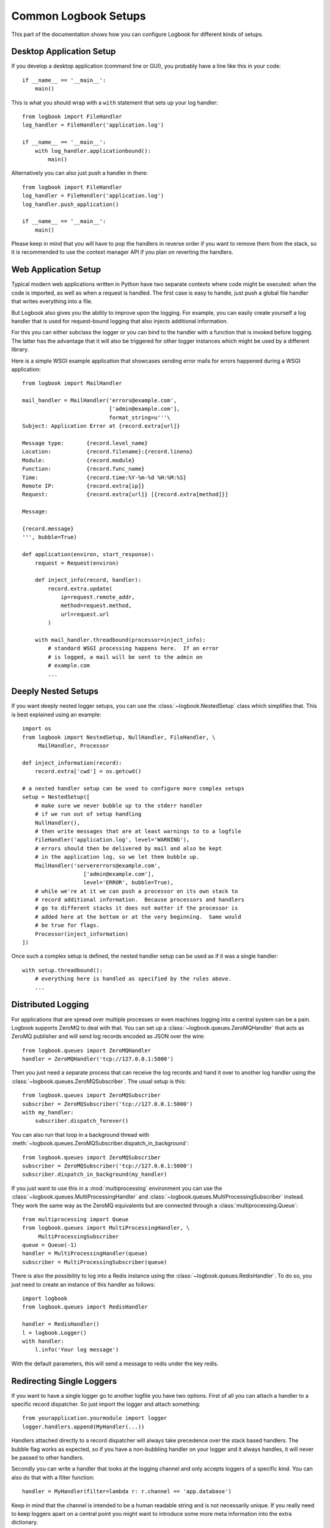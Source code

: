 Common Logbook Setups
=====================

This part of the documentation shows how you can configure Logbook for
different kinds of setups.


Desktop Application Setup
-------------------------

If you develop a desktop application (command line or GUI), you probably have a line
like this in your code::

    if __name__ == '__main__':
        main()

This is what you should wrap with a ``with`` statement that sets up your log
handler::

    from logbook import FileHandler
    log_handler = FileHandler('application.log')

    if __name__ == '__main__':
        with log_handler.applicationbound():
            main()

Alternatively you can also just push a handler in there::

    from logbook import FileHandler
    log_handler = FileHandler('application.log')
    log_handler.push_application()

    if __name__ == '__main__':
        main()

Please keep in mind that you will have to pop the handlers in reverse order if
you want to remove them from the stack, so it is recommended to use the context
manager API if you plan on reverting the handlers.

Web Application Setup
---------------------

Typical modern web applications written in Python have two separate contexts
where code might be executed: when the code is imported, as well as when a
request is handled.  The first case is easy to handle, just push a global file
handler that writes everything into a file.

But Logbook also gives you the ability to improve upon the logging.  For
example, you can easily create yourself a log handler that is used for
request-bound logging that also injects additional information.

For this you can either subclass the logger or you can bind to the handler with
a function that is invoked before logging.  The latter has the advantage that it
will also be triggered for other logger instances which might be used by a
different library.

Here is a simple WSGI example application that showcases sending error mails for
errors happened during a WSGI application::

    from logbook import MailHandler

    mail_handler = MailHandler('errors@example.com',
                               ['admin@example.com'],
                               format_string=u'''\
    Subject: Application Error at {record.extra[url]}

    Message type:       {record.level_name}
    Location:           {record.filename}:{record.lineno}
    Module:             {record.module}
    Function:           {record.func_name}
    Time:               {record.time:%Y-%m-%d %H:%M:%S}
    Remote IP:          {record.extra[ip]}
    Request:            {record.extra[url]} [{record.extra[method]}]

    Message:

    {record.message}
    ''', bubble=True)

    def application(environ, start_response):
        request = Request(environ)

        def inject_info(record, handler):
            record.extra.update(
                ip=request.remote_addr,
                method=request.method,
                url=request.url
            )

        with mail_handler.threadbound(processor=inject_info):
            # standard WSGI processing happens here.  If an error
            # is logged, a mail will be sent to the admin on
            # example.com
            ...

Deeply Nested Setups
--------------------

If you want deeply nested logger setups, you can use the
:class:`~logbook.NestedSetup` class which simplifies that.  This is best
explained using an example::

    import os
    from logbook import NestedSetup, NullHandler, FileHandler, \
         MailHandler, Processor

    def inject_information(record):
        record.extra['cwd'] = os.getcwd()

    # a nested handler setup can be used to configure more complex setups
    setup = NestedSetup([
        # make sure we never bubble up to the stderr handler
        # if we run out of setup handling
        NullHandler(),
        # then write messages that are at least warnings to to a logfile
        FileHandler('application.log', level='WARNING'),
        # errors should then be delivered by mail and also be kept
        # in the application log, so we let them bubble up.
        MailHandler('servererrors@example.com',
                       ['admin@example.com'],
                       level='ERROR', bubble=True),
        # while we're at it we can push a processor on its own stack to
        # record additional information.  Because processors and handlers
        # go to different stacks it does not matter if the processor is
        # added here at the bottom or at the very beginning.  Same would
        # be true for flags.
        Processor(inject_information)
    ])

Once such a complex setup is defined, the nested handler setup can be used as if
it was a single handler::

    with setup.threadbound():
        # everything here is handled as specified by the rules above.
        ...


Distributed Logging
-------------------

For applications that are spread over multiple processes or even machines
logging into a central system can be a pain.  Logbook supports ZeroMQ to
deal with that.  You can set up a :class:`~logbook.queues.ZeroMQHandler`
that acts as ZeroMQ publisher and will send log records encoded as JSON
over the wire::

    from logbook.queues import ZeroMQHandler
    handler = ZeroMQHandler('tcp://127.0.0.1:5000')

Then you just need a separate process that can receive the log records and
hand it over to another log handler using the
:class:`~logbook.queues.ZeroMQSubscriber`.  The usual setup is this::

    from logbook.queues import ZeroMQSubscriber
    subscriber = ZeroMQSubscriber('tcp://127.0.0.1:5000')
    with my_handler:
        subscriber.dispatch_forever()

You can also run that loop in a background thread with
:meth:`~logbook.queues.ZeroMQSubscriber.dispatch_in_background`::

    from logbook.queues import ZeroMQSubscriber
    subscriber = ZeroMQSubscriber('tcp://127.0.0.1:5000')
    subscriber.dispatch_in_background(my_handler)

If you just want to use this in a :mod:`multiprocessing` environment you
can use the :class:`~logbook.queues.MultiProcessingHandler` and
:class:`~logbook.queues.MultiProcessingSubscriber` instead.  They work the
same way as the ZeroMQ equivalents but are connected through a
:class:`multiprocessing.Queue`::

    from multiprocessing import Queue
    from logbook.queues import MultiProcessingHandler, \
         MultiProcessingSubscriber
    queue = Queue(-1)
    handler = MultiProcessingHandler(queue)
    subscriber = MultiProcessingSubscriber(queue)

There is also the possibility to log into a Redis instance using the
:class:`~logbook.queues.RedisHandler`. To do so, you just need to create an
instance of this handler as follows::

    import logbook
    from logbook.queues import RedisHandler

    handler = RedisHandler()
    l = logbook.Logger()
    with handler:
        l.info('Your log message')

With the default parameters, this will send a message to redis under the key redis.


Redirecting Single Loggers
--------------------------

If you want to have a single logger go to another logfile you have two
options.  First of all you can attach a handler to a specific record
dispatcher.  So just import the logger and attach something::

    from yourapplication.yourmodule import logger
    logger.handlers.append(MyHandler(...))

Handlers attached directly to a record dispatcher will always take
precedence over the stack based handlers.  The bubble flag works as
expected, so if you have a non-bubbling handler on your logger and it
always handles, it will never be passed to other handlers.

Secondly you can write a handler that looks at the logging channel and
only accepts loggers of a specific kind.  You can also do that with a
filter function::

    handler = MyHandler(filter=lambda r: r.channel == 'app.database')

Keep in mind that the channel is intended to be a human readable string
and is not necessarily unique.  If you really need to keep loggers apart
on a central point you might want to introduce some more meta information
into the extra dictionary.

You can also compare the dispatcher on the log record::

    from yourapplication.yourmodule import logger
    handler = MyHandler(filter=lambda r: r.dispatcher is logger)

This however has the disadvantage that the dispatcher entry on the log
record is a weak reference and might go away unexpectedly and will not be
there if log records are sent to a different process.

Last but not least you can check if you can modify the stack around the
execution of the code that triggers that logger  For instance if the
logger you are interested in is used by a specific subsystem, you can
modify the stacks before calling into the system.
